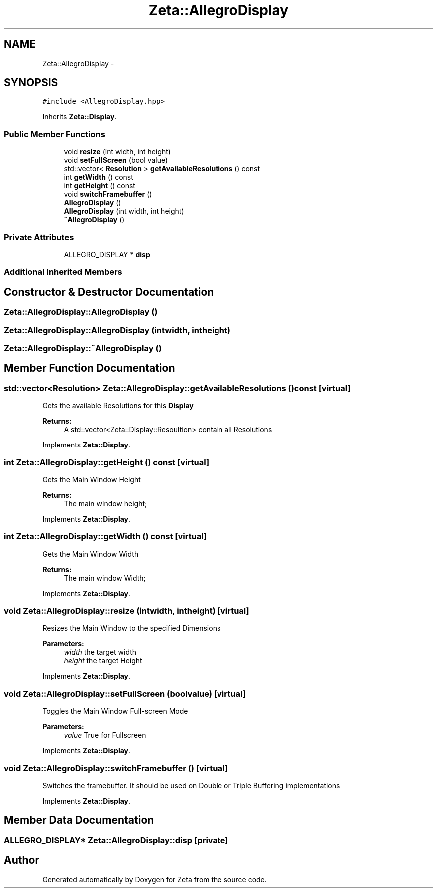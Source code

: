 .TH "Zeta::AllegroDisplay" 3 "Wed Feb 10 2016" "Zeta" \" -*- nroff -*-
.ad l
.nh
.SH NAME
Zeta::AllegroDisplay \- 
.SH SYNOPSIS
.br
.PP
.PP
\fC#include <AllegroDisplay\&.hpp>\fP
.PP
Inherits \fBZeta::Display\fP\&.
.SS "Public Member Functions"

.in +1c
.ti -1c
.RI "void \fBresize\fP (int width, int height)"
.br
.ti -1c
.RI "void \fBsetFullScreen\fP (bool value)"
.br
.ti -1c
.RI "std::vector< \fBResolution\fP > \fBgetAvailableResolutions\fP () const "
.br
.ti -1c
.RI "int \fBgetWidth\fP () const "
.br
.ti -1c
.RI "int \fBgetHeight\fP () const "
.br
.ti -1c
.RI "void \fBswitchFramebuffer\fP ()"
.br
.ti -1c
.RI "\fBAllegroDisplay\fP ()"
.br
.ti -1c
.RI "\fBAllegroDisplay\fP (int width, int height)"
.br
.ti -1c
.RI "\fB~AllegroDisplay\fP ()"
.br
.in -1c
.SS "Private Attributes"

.in +1c
.ti -1c
.RI "ALLEGRO_DISPLAY * \fBdisp\fP"
.br
.in -1c
.SS "Additional Inherited Members"
.SH "Constructor & Destructor Documentation"
.PP 
.SS "Zeta::AllegroDisplay::AllegroDisplay ()"

.SS "Zeta::AllegroDisplay::AllegroDisplay (intwidth, intheight)"

.SS "Zeta::AllegroDisplay::~AllegroDisplay ()"

.SH "Member Function Documentation"
.PP 
.SS "std::vector<\fBResolution\fP> Zeta::AllegroDisplay::getAvailableResolutions () const\fC [virtual]\fP"
Gets the available Resolutions for this \fBDisplay\fP 
.PP
\fBReturns:\fP
.RS 4
A std::vector<Zeta::Display::Resoultion> contain all Resolutions 
.RE
.PP

.PP
Implements \fBZeta::Display\fP\&.
.SS "int Zeta::AllegroDisplay::getHeight () const\fC [virtual]\fP"
Gets the Main Window Height 
.PP
\fBReturns:\fP
.RS 4
The main window height; 
.RE
.PP

.PP
Implements \fBZeta::Display\fP\&.
.SS "int Zeta::AllegroDisplay::getWidth () const\fC [virtual]\fP"
Gets the Main Window Width 
.PP
\fBReturns:\fP
.RS 4
The main window Width; 
.RE
.PP

.PP
Implements \fBZeta::Display\fP\&.
.SS "void Zeta::AllegroDisplay::resize (intwidth, intheight)\fC [virtual]\fP"
Resizes the Main Window to the specified Dimensions 
.PP
\fBParameters:\fP
.RS 4
\fIwidth\fP the target width 
.br
\fIheight\fP the target Height 
.RE
.PP

.PP
Implements \fBZeta::Display\fP\&.
.SS "void Zeta::AllegroDisplay::setFullScreen (boolvalue)\fC [virtual]\fP"
Toggles the Main Window Full-screen Mode 
.PP
\fBParameters:\fP
.RS 4
\fIvalue\fP True for Fullscreen 
.RE
.PP

.PP
Implements \fBZeta::Display\fP\&.
.SS "void Zeta::AllegroDisplay::switchFramebuffer ()\fC [virtual]\fP"
Switches the framebuffer\&. It should be used on Double or Triple Buffering implementations 
.PP
Implements \fBZeta::Display\fP\&.
.SH "Member Data Documentation"
.PP 
.SS "ALLEGRO_DISPLAY* Zeta::AllegroDisplay::disp\fC [private]\fP"


.SH "Author"
.PP 
Generated automatically by Doxygen for Zeta from the source code\&.
